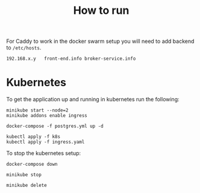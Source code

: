 #+TITLE: How to run

For Caddy to work in the docker swarm setup you will need to add backend to
~/etc/hosts~.
#+begin_example
  192.168.x.y   front-end.info broker-service.info
#+end_example

* Kubernetes
  To get the application up and running in kubernetes run the following:
  #+begin_src shell
    minikube start --node=2
    minikube addons enable ingress

    docker-compose -f postgres.yml up -d

    kubectl apply -f k8s
    kubectl apply -f ingress.yaml
  #+end_src

  To stop the kubernetes setup:
  #+begin_src shell
    docker-compose down

    minikube stop

    minikube delete
  #+end_src
